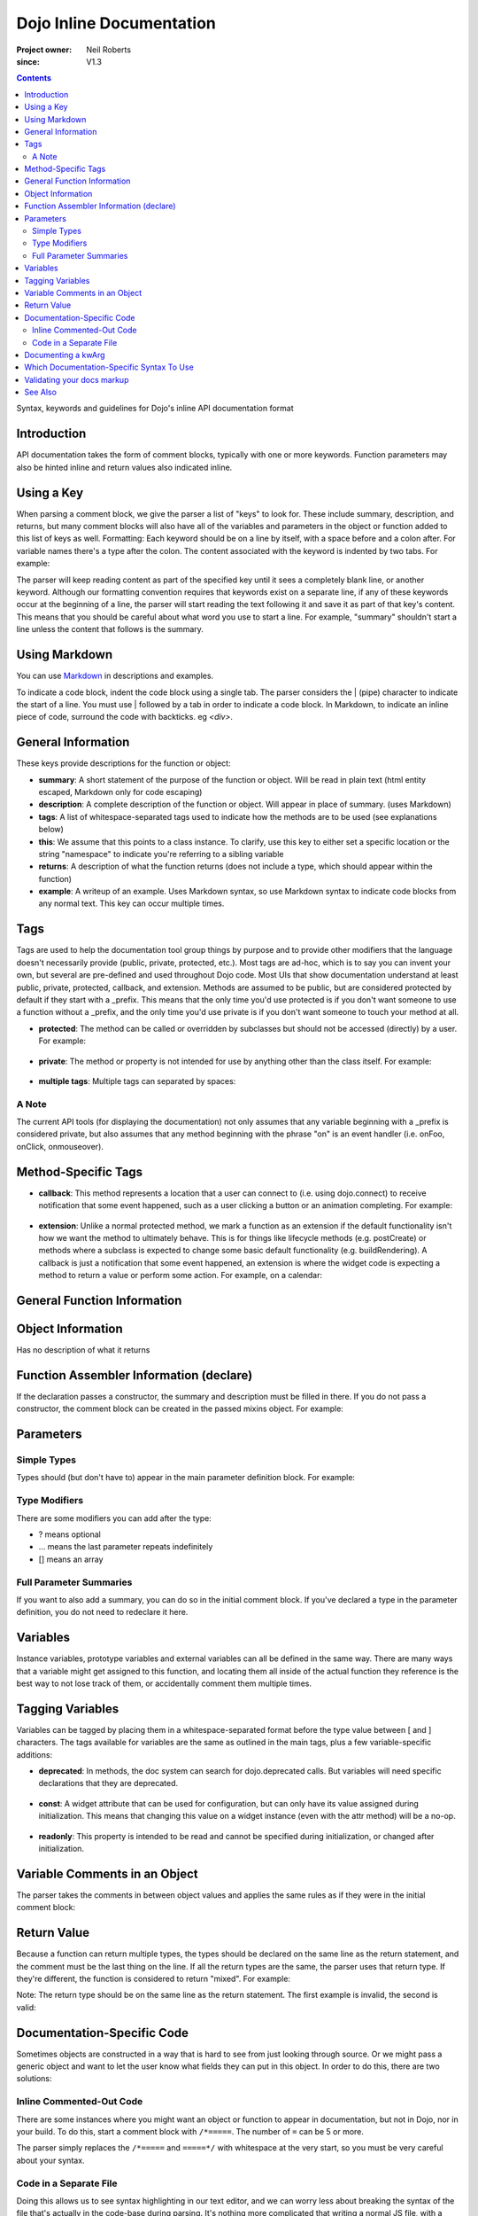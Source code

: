 .. _util/doctools/markup:

=========================
Dojo Inline Documentation
=========================

:Project owner: Neil Roberts
:since: V1.3

.. contents::
   :depth: 2

Syntax, keywords and guidelines for Dojo's inline API documentation format

Introduction
============

API documentation takes the form of comment blocks, typically with one or more keywords. Function parameters may also be hinted inline and return values also indicated inline.

Using a Key
===========

When parsing a comment block, we give the parser a list of "keys" to look for. These include summary, description, and returns, but many comment blocks will also have all of the variables and parameters in the object or function added to this list of keys as well.
Formatting: Each keyword should be on a line by itself, with a space before and a colon after. For variable names there's a type after the colon. The content associated with the keyword is indented by two tabs. For example:

.. js ::

	// summary:
	//            This is the summary for the method.
	//            It's indented by two tabs.
	// foo: Integer
	//            First argument to this function
	// bar: String
	//            Second argument to this function
	// returns:
	//            A calculated value.

The parser will keep reading content as part of the specified key until it sees a completely blank line, or another keyword.
Although our formatting convention requires that keywords exist on a separate line, if any of these keywords occur at the beginning of a line, the parser will start reading the text following it and save it as part of that key's content. This means that you should be careful about what word you use to start a line. For example, "summary" shouldn't start a line unless the content that follows is the summary.

Using Markdown
==========================================

You can use `Markdown <http://daringfireball.net/projects/markdown/syntax>`_  in descriptions and examples.

To indicate a code block, indent the code block using a single tab. The parser considers the | (pipe) character to indicate the start of a line. You must use | followed by a tab in order to indicate a code block. In Markdown, to indicate an inline piece of code, surround the code with backticks. eg `<div>`.

General Information
===================

These keys provide descriptions for the function or object:

* **summary**: A short statement of the purpose of the function or object. Will be read in plain text (html entity escaped, Markdown only for code escaping)

* **description**: A complete description of the function or object. Will appear in place of summary. (uses Markdown)

* **tags**: A list of whitespace-separated tags used to indicate how the methods are to be used (see explanations below)

* **this**: We assume that this points to a class instance. To clarify, use this key to either set a specific location or the string  "namespace" to indicate you're referring to a sibling variable

* **returns**: A description of what the function returns (does not include a type, which should appear within the function)

* **example**: A writeup of an example. Uses Markdown syntax, so use Markdown syntax to indicate code blocks from any normal text. This key  can occur multiple times.

Tags
=====

Tags are used to help the documentation tool group things by purpose and to provide other modifiers that the language doesn't necessarily provide (public, private, protected, etc.). Most tags are ad-hoc, which is to say you can invent your own, but several are pre-defined and used throughout Dojo code. Most UIs that show documentation understand at least public, private, protected, callback, and extension.
Methods are assumed to be public, but are considered protected by default if they start with a _prefix. This means that the only time you'd use protected is if you don't want someone to use a function without a _prefix, and the only time you'd use private is if you don't want someone to touch your method at all.

* **protected**: The method can be called or overridden by subclasses but should not be accessed (directly) by a user. For example:

	.. js ::
		
		postCreate: function(){
		        // summary:
		        //            Called after a widget's dom has been setup
		        // tags:
		        //            protected
		},

* **private**: The method or property is not intended for use by anything other than the class itself. For example:

	.. js ::
	
		_attrToDom: function(/*String*/ attr, /*String*/  value){
		        // summary:
		        //            Reflect a widget attribute (title, tabIndex, duration etc.) to
		        //            the widget DOM, as specified in attributeMap.
		        // tags:
		        //            private
		        ...
		}

* **multiple tags**: Multiple tags can separated by spaces:

	.. js ::
	
		parse: function(/*Node*/ node){
		        // summary:
		        //            Parse things.
		        // tags:
		        //            protected extension
		        ...
		}

A Note
------

The current API tools (for displaying the documentation) not only assumes that any variable beginning with a _prefix is considered private, but also assumes that any method beginning with the phrase "on" is an event handler (i.e. onFoo, onClick, onmouseover).


Method-Specific Tags
====================

* **callback**: This method represents a location that a user can connect to (i.e. using dojo.connect) to receive notification that some event happened, such as a user clicking a button or an animation completing. For example:


	.. js ::
		
		onClick: function(){
		        // summary:
		        //            Called when the user clicks the widget
		        // tags:
		        //            callback
		        ...
		}
		
* **extension**: Unlike a normal protected method, we mark a function as an extension if the default functionality isn't how we want the method to ultimately behave. This is for things like lifecycle methods (e.g. postCreate) or methods where a subclass is expected to change some basic default functionality (e.g. buildRendering). A callback is just a notification that some event happened, an extension is where the widget code is expecting a method to return a value or perform some action. For example, on a calendar:

.. js ::
	
	isDisabledDate: function(date){
	        // summary:
	        //            Return true if the specified date should be disabled (i.e. grayed
	        //            out and unclickable)
	        // description:
	        //            Override this method to define special days to gray out, such as
	        //            weekends or (for an airline) black-out days when discount fares
	        //            aren't available.
	        // tags:
	        //            extension
	        ...
	}

General Function Information
============================

.. js ::

	Foo = function(){
	  // summary:
	  //        Soon we will have enough treasure to rule all of New Jersey.
	  // description:
	  //        Or we could just get a new roommate. Look, you go find him. He
	  //        don't yell at you.  All I ever try to do is make him smile and sing
	  //        around him and dance around him and he just lays into me. He told
	  //        me to get in the freezer 'cause there was a carnival in there.
	  // returns:
	  //        Look, a Bananarama tape!
	}


Object Information
==================

Has no description of what it returns

.. js ::

	var mcChris = {
	  // summary:
	  //        Dingle, engage the rainbow machine!
	  // description:
	  //        Tell you what, I wish I was--oh my g--that beam,
	  //        coming up like that, the speed, you might wanna adjust that.
	  //        It really did a number on my back, there. I mean, and I don't
	  //        wanna say whiplash, just yet, cause that's a little too far,
	  //        but, you're insured, right?
	}
	
Function Assembler Information (declare)
========================================

If the declaration passes a constructor, the summary and description must be filled in there. If you do not pass a constructor, the comment block can be created in the passed mixins object.
For example:

.. js ::

	dojo.declare(
	  "Steve",
	  null,
	  {
	    // summary:
	    //    Phew, this sure is relaxing, Frylock.
	    // description:
	    //    Thousands of years ago, before the dawn of
	    //    man as we knew him, there was Sir Santa of Claus: an
	    //    ape-like creature making crude and pointless toys out
	    //    of dino-bones, hurling them at chimp-like creatures with
	    //    crinkled hands regardless of how they behaved the
	    //    previous year.
	    // returns:
	    //    Unless Carl pays tribute to the Elfin Elders in space.
	  }
	);

Parameters
==========

Simple Types
------------

Types should (but don't have to) appear in the main parameter definition block. For example:

.. js ::

	function(/*String*/ foo, /*int*/  bar)...
	
Type Modifiers
--------------

There are some modifiers you can add after the type:

* ? means optional
* ... means the last parameter repeats indefinitely
* [] means an array

.. js ::
	
	function(/*String?*/ foo, /*int...*/  bar, /*String[]?*/ baz){ }

Full Parameter Summaries
------------------------

If you want to also add a summary, you can do so in the initial comment block. If you've declared a type in the parameter definition, you do not need to redeclare it here.

.. js ::

	function(foo, bar){
	  // foo: String
	  //        used for being the first parameter
	  // bar: int
	  //        used for being the second parameter
	}


Variables
=========

Instance variables, prototype variables and external variables can all be defined in the same way. There are many ways that a variable might get assigned to this function, and locating them all inside of the actual function they reference is the best way to not lose track of them, or accidentally comment them multiple times.

.. js ::

	function Foo(){
	  // myString: String
	  // times: int
	  //        How many times to print myString
	  // separator: String
	  //        What to print out in between myString*
	  this.myString = "placeholder text";
	  this.times = 5;
	}
	Foo.prototype.setString = function(myString){
	  this.myString = myString;
	}
	Foo.prototype.toString = function(){
	  for(int i = 0; i < this.times; i++){
	    console.log(this.myString, foo.separator);
	  }
	}
	Foo.separator = "=====";



Tagging Variables
=================

Variables can be tagged by placing them in a whitespace-separated format before the type value between [ and ] characters. The tags available for variables are the same as outlined in the main tags, plus a few variable-specific additions:

* **deprecated**: In methods, the doc system can search for dojo.deprecated calls. But variables will need specific declarations that they are deprecated.

	.. js ::

	  // label: [deprecated readonly] String
	  //            A label thingie
	  label: ""

* **const**: A widget attribute that can be used for configuration, but can only have its value assigned during initialization. This means that changing this value on a widget instance (even with the attr method) will be a no-op.

	.. js ::

		// id: [const] String
		//            A unique, opaque ID string that can be assigned by users...
		id: ""

* **readonly**: This property is intended to be read and cannot be specified during initialization, or changed after initialization.

	.. js ::

		// domNode: [readonly] DomNode
		//            This is our visible representation of the widget...
		domNode: null



Variable Comments in an Object
==============================

The parser takes the comments in between object values and applies the same rules as if they were in the initial comment block:

.. js ::

	{
	  // key: String
	  //        A simple value
	  key: "value",
	  // key2: String
	  //        Another simple value
	}

Return Value
============

Because a function can return multiple types, the types should be declared on the same line as the return statement, and the comment must be the last thing on the line. If all the return types are the same, the parser uses that return type. If they're different, the function is considered to return "mixed". For example:

.. js ::

	function(){
	  if(arguments.length){
	    return "You passed argument(s)"; // String
	  }else{
	    return false; // Boolean
	  }
	}

Note: The return type should be on the same line as the return statement. The first example is invalid, the second is valid:

.. js ::

	function(){
	  return {
	    foo: "bar" // return Object
	  }
	}
	function(){
	  return { // return Object
	    foo: "bar"
	  }
	}


Documentation-Specific Code
============================

Sometimes objects are constructed in a way that is hard to see from just looking through source. Or we might pass a generic object and want to let the user know what fields they can put in this object. In order to do this, there are two solutions:

Inline Commented-Out Code
-------------------------

There are some instances where you might want an object or function to appear in documentation, but not in Dojo, nor in your build. To do this, start a comment block with ``/*=====``. The number of ``=`` can be 5 or more.

The parser simply replaces the ``/*=====`` and ``=====*/`` with whitespace at the very start, so you must be very careful about your syntax.

.. js ::

	dojo.mixin(wwwizard, {
	/*=====
	  // url: String
	  //        The location of the file
	  url: "",
	  // mimeType: String
	  //        text/html, text/xml, etc
	  mimeType: "",
	=====*/
	  // somethingElse: Boolean
	  //        Put something else here
	  somethingElse: "eskimo"
	});

Code in a Separate File
-----------------------

Doing this allows us to see syntax highlighting in our text editor, and we can worry less about breaking the syntax of the file that's actually in the code-base during parsing. It's nothing more complicated that writing a normal JS file, with a ``dojo.provide`` call.

The trade-off is that it's harder to maintain documentation-only files. It's a good idea to only have one of these per the namespace depth you're at. eg in the same directory that the file you're documenting is. We'll see an example of its use in the next section.

Documenting a kwArg
===================

A lot of Dojo uses keyword-style arguments (kwArg). It's difficult to describe how to use them sometimes. One option is to provide a pseudo-object describing its behavior. So we'll create ``module/_arg.js`` and do the following:

.. js ::

	dojo.provide("module._arg");
	module._arg.myFuncArgs = function(/*Object*/ kwArgs){
	  // url: String
	  //        Location of the thing to use
	  // mimeType: String
	  //        Mimetype to return data as
	        this.url = kwArgs.url;
	        this.mimeType = kwArgs.mimeType;
	}

This describes a real object that mimics the functionality of the generic object you would normally pass, but also provides documentation of what fields it has and what they do.

To associate this object with the originating function, do this:

.. js ::

	var myFunc = function(/*module._arg.myFuncArgs*/  kwArgs){
	  console.log(kwArgs.url);
	  console.log(kwArgs.mimeType);
	}

Since we didn't do a ``dojo.require`` on module._arg, it won't get included, but the documentation parser will still provide a link to it, allowing the user to see its functionality. This pseudo object may also be included in-line using the ``/*===== =====*/`` syntax. For an example of how to do this inline, see "dojo.__FadeArgs" pseudo code in dojo/_base/fx.js, used to document ``dojo.fadeIn()`` and ``dojo.fadeOut()``

Which Documentation-Specific Syntax To Use
==========================================

Documenting in another file reduces the chance that your code will break code parsing. It's a good idea from this perspective to use the separate file style as much as possible.

There are many situations where you can't do this, in which case you should use the inline-comment syntax. There is also a fear that people will forget to keep documentation in sync as they add new invisible mixed in fields. If this is a serious concern, you can also use the inline comment syntax.

Validating your docs markup
===========================

If you are a developer who has marked their code up using this syntax and want to test to make sure it is correct, you can run the doctool yourself locally. :ref:`See Generating API Documentation <util/doctools/generate>`. There is also a tool to quickly view simple parsing found in util/docscripts/_browse.php


See Also
========

- :ref:`Dojo documentation tools overview <util/doctools>`
- :ref:`Running the generation tools <util/doctools/generate>` - directories setup, defining custom namespaces, configuring and running the generation tools
- :ref:`Viewing the API output data <util/doctools/viewer>` - how to setup and load the extracted API data into a web-based viewer
